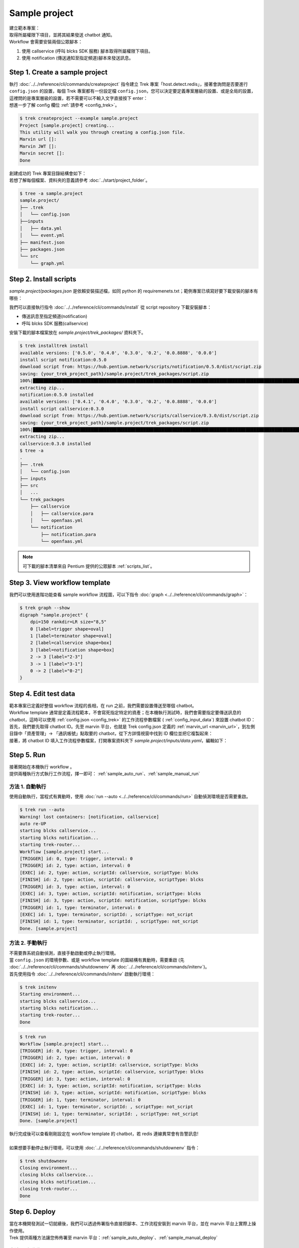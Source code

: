 Sample project
^^^^^^^^^^^^^^^^^^^^^^^^^

| 建立範本專案：
| 取得所屬權限下項目，並將其結果發送 chatbot 通知。
| Workflow 會需要安裝兩個公眾腳本：

1. 使用 callservice (呼叫 blcks SDK 服務) 腳本取得所屬權限下項目。
2. 使用 notification (傳送通知至指定頻道)腳本來發送訊息。

Step 1. Create a sample project
""""""""""""""""""""""""""""""""""""""""""""""""
| 執行 :doc:`../../reference/cli/commands/createproject` 指令建立 Trek 專案「host.detect.redis」，接著會詢問是否要進行 ``config.json`` 的設置，每個 Trek 專案都有一份設定檔 ``config.json``，您可以決定要定義專案層級的設置、或是全局的設置，這裡問的是專案層級的設置，若不需要可以不輸入文字直接按下 enter：
| 想進一步了解 config 欄位 :ref:`請參考 <config_trek>`。

.. code-block:: shell

    $ trek createproject --example sample.project
    Project [sample.project] creating...
    This utility will walk you through creating a config.json file.
    Marvin url []:
    Marvin JWT []:
    Marvin secret []:
    Done

| 創建成功的 Trek 專案目錄結構會如下：
| 若想了解每個檔案、資料夾的意義請參考 :doc:`../start/project_folder`。

.. code-block:: shell

    $ tree -a sample.project
    sample.project/
    ├── .trek
    │   └── config.json
    ├──inputs
    │   ├── data.yml
    │   └── event.yml
    ├── manifest.json
    ├── packages.json
    └── src
        └── graph.yml

Step 2. Install scripts
""""""""""""""""""""""""""""""""""""""""""""""""
*sample.project/packages.json* 是依賴安裝描述檔，如同 python 的 requiremenets.txt；範例專案已填寫好要下載安裝的腳本有哪些：

.. code-block:: json
   :linenos:
   
   {
        "packages": {
            "notification": "==0.5.0",
            "callservice": "==0.3.0"
        }
    }

我們可以直接執行指令 :doc:`../../reference/cli/commands/install` 從 script repository 下載安裝腳本：

- 傳送訊息至指定頻道(notification)
- 呼叫 blcks SDK 服務(callservice)

| 安裝下載的腳本檔案放在 *sample.project/trek_packages/* 資料夾下。

.. code-block:: shell

    $ trek installtrek install
    available versions: ['0.5.0', '0.4.0', '0.3.0', '0.2', '0.0.8888', '0.0.0']
    install script notification:0.5.0
    download script from: https://hub.pentium.network/scripts/notification/0.5.0/dist/script.zip
    saving: {your_trek_project_path}/sample.project/trek_packages/script.zip
    100%|██████████████████████████████████████████████████████████████████████████████████████████████████████████████████████████████████████████████████████████████████████| 1/1 [00:00<00:00, 4563.99KB/s]
    extracting zip...
    notification:0.5.0 installed
    available versions: ['0.4.1', '0.4.0', '0.3.0', '0.2', '0.0.8888', '0.0.0']
    install script callservice:0.3.0
    download script from: https://hub.pentium.network/scripts/callservice/0.3.0/dist/script.zip
    saving: {your_trek_project_path}/sample.project/trek_packages/script.zip
    100%|██████████████████████████████████████████████████████████████████████████████████████████████████████████████████████████████████████████████████████████████████████| 1/1 [00:00<00:00, 6898.53KB/s]
    extracting zip...
    callservice:0.3.0 installed
    $ tree -a
    .
    ├── .trek
    │   └── config.json
    ├── inputs
    ├── src
    │   ...
    └── trek_packages
        ├── callservice
        │   ├── callservice.para
        │   └── openfaas.yml
        └── notification
            ├── notification.para
            └── openfaas.yml

.. note::
    可下載的腳本清單來自 Pentium 提供的公眾腳本 :ref:`scripts_list`。

Step 3. View workflow template
""""""""""""""""""""""""""""""""""""""""""""""""

我們可以使用進階功能查看 sample workflow 流程圖，可以下指令 :doc:`graph <../../reference/cli/commands/graph>`：

.. code-block:: shell

    $ trek graph --show
    digraph "sample.project" {
        dpi=150 rankdir=LR size="8,5"
        0 [label=trigger shape=oval]
        1 [label=terminator shape=oval]
        2 [label=callservice shape=box]
        3 [label=notification shape=box]
        2 -> 3 [label="2-3"]
        3 -> 1 [label="3-1"]
        0 -> 2 [label="0-2"]
    }

.. image:: ../_static/images/sample_graph.png


Step 4. Edit test data
""""""""""""""""""""""""""""""""""""""""""""""""
| 範本專案已定義好整個 workflow 流程的長相，在 run 之前，我們需要設置傳送至哪個 chatbot。
| Workflow template 通常是定義流程範本，不會寫死指定特定的資產；在本機執行測試時，我們會需要指定要傳送訊息的 chatbot，這時可以使用 :ref:`config.json <config_trek>` 的工作流程參數檔案 ( :ref:`config_input_data`) 來設置 chatbot ID：

| 首先，我們要先取得 chatbot ID。先至 marvin 平台，也就是 Trek config.json 定義的 :ref:`marvin_url <marvin_url>`，到左側目錄中「資產管理」-> 「通訊帳號」點取要的 chatbot，從下方詳情視窗中找到 ID 欄位並把它複製起來：

.. image:: ../_static/images/marvin_chatbot.png

| 接著，將 chatbot ID 填入工作流程參數檔案，打開專案資料夾下 *sample.project/inputs/data.yaml*，編輯如下：

.. code-block:: yaml
    :linenos:

    2-3:                        # from node id - to node id
        bot_infos.0:                # property name
            type: string            # property type
            value: 'CH-bka3d88zc'   # property value: chatbot id

Step 5. Run
""""""""""""""""""""""""""""""""""""""""""""""""
| 接著開始在本機執行 workflow 。
| 提供兩種執行方式執行工作流程，擇一即可： :ref:`sample_auto_run`、:ref:`sample_manual_run`

.. _sample_auto_run:

方法 1. 自動執行
#########################

| 使用自動執行，當程式有異動時，使用 :doc:`run --auto <../../reference/cli/commands/run>` 自動偵測環境是否需要重啟。

.. code-block:: shell

    $ trek run --auto
    Warning! lost containers: [notification, callservice]
    auto re-UP
    starting blcks callservice...
    starting blcks notification...
    starting trek-router...
    Workflow [sample.project] start...
    [TRIGGER] id: 0, type: trigger, interval: 0
    [TRIGGER] id: 2, type: action, interval: 0
    [EXEC] id: 2, type: action, scriptId: callservice, scriptType: blcks
    [FINISH] id: 2, type: action, scriptId: callservice, scriptType: blcks
    [TRIGGER] id: 3, type: action, interval: 0
    [EXEC] id: 3, type: action, scriptId: notification, scriptType: blcks
    [FINISH] id: 3, type: action, scriptId: notification, scriptType: blcks
    [TRIGGER] id: 1, type: terminator, interval: 0
    [EXEC] id: 1, type: terminator, scriptId: , scriptType: not_script
    [FINISH] id: 1, type: terminator, scriptId: , scriptType: not_script
    Done. [sample.project]

.. _sample_manual_run:

方法 2. 手動執行
#########################

| 不需要靠系統自動偵測，直接手動啟動或停止執行環境。
| 當 ``config.json`` 的環境參數、或是 workflow template 的圖結構有異動時，需要重啟 (先 :doc:`../../reference/cli/commands/shutdownenv` 再 :doc:`../../reference/cli/commands/initenv`)。
| 首先使用指令 :doc:`../../reference/cli/commands/initenv` 啟動執行環境：

.. code-block:: shell

    $ trek initenv
    Starting environment...
    starting blcks callservice...
    starting blcks notification...
    starting trek-router...
    Done

.. code-block:: shell

    $ trek run
    Workflow [sample.project] start...
    [TRIGGER] id: 0, type: trigger, interval: 0
    [TRIGGER] id: 2, type: action, interval: 0
    [EXEC] id: 2, type: action, scriptId: callservice, scriptType: blcks
    [FINISH] id: 2, type: action, scriptId: callservice, scriptType: blcks
    [TRIGGER] id: 3, type: action, interval: 0
    [EXEC] id: 3, type: action, scriptId: notification, scriptType: blcks
    [FINISH] id: 3, type: action, scriptId: notification, scriptType: blcks
    [TRIGGER] id: 1, type: terminator, interval: 0
    [EXEC] id: 1, type: terminator, scriptId: , scriptType: not_script
    [FINISH] id: 1, type: terminator, scriptId: , scriptType: not_script
    Done. [sample.project]


| 執行完成後可以查看剛剛設定在 workflow template 的 chatbot，若 redis 連線異常會有告警訊息!
|
| 如果想要手動停止執行環境，可以使用 :doc:`../../reference/cli/commands/shutdownenv` 指令：

.. code-block:: shell

    $ trek shutdownenv
    Closing environment...
    closing blcks callservice...
    closing blcks notification...
    closing trek-router...
    Done


Step 6. Deploy
""""""""""""""""""""""""""""""""""""""""""""""""
| 當在本機開發測試一切就續後，我們可以透過佈署指令直接把腳本、工作流程安裝到 marvin 平台，並在 marvin 平台上實際上操作使用。
| Trek 提供兩種方法讓您佈佈署至 marvin 平台：:ref:`sample_auto_deploy`、:ref:`sample_manual_deploy`

.. _sample_auto_deploy:

方法 1. 自動佈署
#########################

自動佈署 :doc:`../../reference/cli/commands/deploy` 動作包含建置、打包、佈署：

.. code-block:: shell

    $ trek deploy -a --autobuildpush --autopack
    Deploy workflow with all packages...
    Deploying: {your_trek_project_path}/sample.project/bin/sample.project-0.0.0.zip
    Done

.. _sample_manual_deploy:

方法 2. 手動佈署
#########################

#.  :doc:`../../reference/cli/commands/build`: 手動佈署首先要建置腳本的 image 檔，但此範本專案使用的是下載的腳本，所以會查無腳本可以 build：

    .. code-block:: shell

        $ trek build
        Finish building. []

#.  :doc:`../../reference/cli/commands/push`: 將 image 檔推到 dockerhub 上，但此範本專案使用的是下載的腳本，所以會查無腳本可以 push：

    .. code-block:: shell

        $ trek push
        Finish pushing. []

#.  :doc:`../../reference/cli/commands/pack`: 打包要上傳到 marvin 平台的檔案：

    .. code-block:: shell

        $ trek pack -a
        Success packing, output: {your_trek_project_path}/sample.project/bin/sample.project-0.0.0.zip

#.  :doc:`../../reference/cli/commands/deploy`: 佈署至 marvin 平台：

    .. code-block:: shell

        $ trek deploy -a
        Deploy workflow with all packages...
        Deploying: {your_trek_project_path}/sample.project/bin/sample.project-0.0.0.zip
        Done



若 marvin 上已有相同的 workflow template 時會出現是否覆蓋的詢問訊息，輸入 y 直接覆蓋即可：

.. code-block:: shell

    Workflow duplicated: sample.project
    Do you want to overwrite remote template? [y/N]: y

恭喜! Trek 專案完成了。